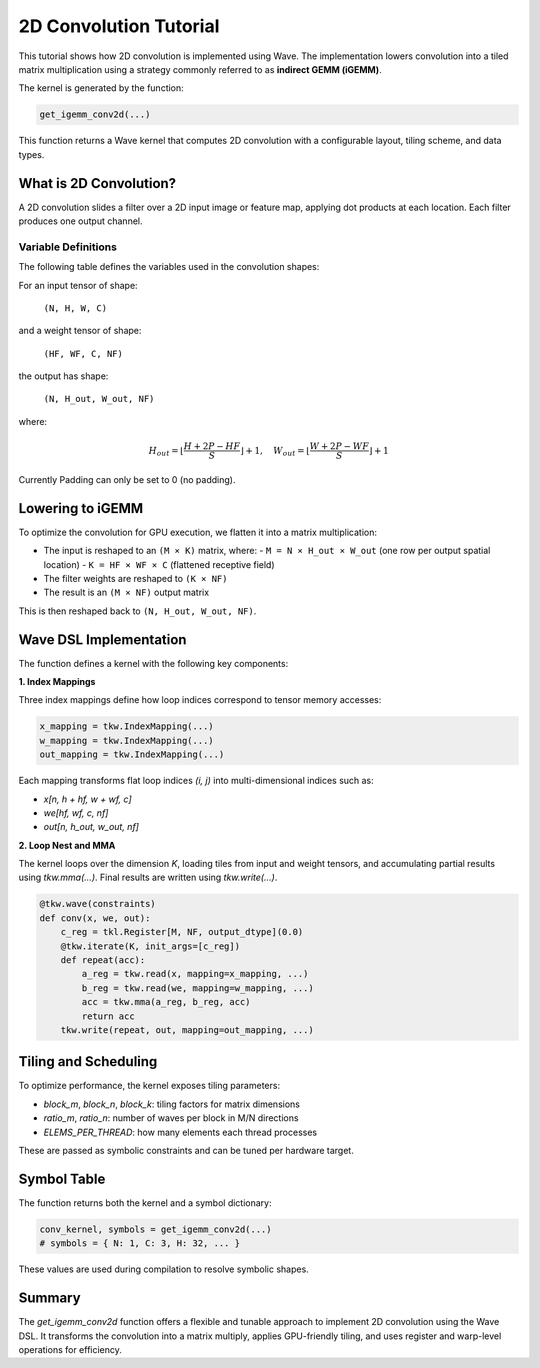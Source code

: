 2D Convolution Tutorial
==============

This tutorial shows how 2D convolution is implemented using Wave. The implementation lowers convolution into a tiled matrix multiplication using a strategy commonly referred to as **indirect GEMM (iGEMM)**.

The kernel is generated by the function:

.. code-block:: python

   get_igemm_conv2d(...)

This function returns a Wave kernel that computes 2D convolution with a configurable layout, tiling scheme, and data types.

What is 2D Convolution?
-----------------------

A 2D convolution slides a filter over a 2D input image or feature map, applying dot products at each location. Each filter produces one output channel.

Variable Definitions
~~~~~~~~~~~~~~~~~~~~

The following table defines the variables used in the convolution shapes:

+------------+--------------------------------------------------------------+
| Variable   | Meaning                                                      |
+============+==============================================================+
| N          | Batch size (number of input images)                          |
+------------+--------------------------------------------------------------+
| H, W       | Input image height and width                                 |
+------------+--------------------------------------------------------------+
| C          | Number of input channels (e.g., 3 for RGB)                   |
+------------+--------------------------------------------------------------+
| HF, WF     | Filter (kernel) height and width                             |
+------------+--------------------------------------------------------------+
| NF         | Number of filters (also the number of output channels)       |
+------------+--------------------------------------------------------------+
| P          | Padding size (same for top/bottom and left/right)           |
+------------+--------------------------------------------------------------+
| S          | Stride (distance between adjacent convolution windows)       |
+------------+--------------------------------------------------------------+
| H_out,     | Output spatial height and width after convolution            |
| W_out      |                                                              |
+------------+--------------------------------------------------------------+

For an input tensor of shape:

  ``(N, H, W, C)``

and a weight tensor of shape:

  ``(HF, WF, C, NF)``

the output has shape:

  ``(N, H_out, W_out, NF)``

where:

.. math::

   H_{out} = \left\lfloor \frac{H + 2P - HF}{S} \right\rfloor + 1, \quad
   W_{out} = \left\lfloor \frac{W + 2P - WF}{S} \right\rfloor + 1

Currently Padding can only be set to 0 (no padding).

Lowering to iGEMM
-----------------

To optimize the convolution for GPU execution, we flatten it into a matrix multiplication:

- The input is reshaped to an ``(M × K)`` matrix, where:
  - ``M = N × H_out × W_out`` (one row per output spatial location)
  - ``K = HF × WF × C`` (flattened receptive field)
- The filter weights are reshaped to ``(K × NF)``
- The result is an ``(M × NF)`` output matrix

This is then reshaped back to ``(N, H_out, W_out, NF)``.

Wave DSL Implementation
-----------------------

The function defines a kernel with the following key components:

**1. Index Mappings**

Three index mappings define how loop indices correspond to tensor memory accesses:

.. code-block:: python

   x_mapping = tkw.IndexMapping(...)
   w_mapping = tkw.IndexMapping(...)
   out_mapping = tkw.IndexMapping(...)

Each mapping transforms flat loop indices `(i, j)` into multi-dimensional indices such as:

- `x[n, h + hf, w + wf, c]`
- `we[hf, wf, c, nf]`
- `out[n, h_out, w_out, nf]`

**2. Loop Nest and MMA**

The kernel loops over the dimension `K`, loading tiles from input and weight tensors, and accumulating partial results using `tkw.mma(...)`. Final results are written using `tkw.write(...)`.

.. code-block:: python

   @tkw.wave(constraints)
   def conv(x, we, out):
       c_reg = tkl.Register[M, NF, output_dtype](0.0)
       @tkw.iterate(K, init_args=[c_reg])
       def repeat(acc):
           a_reg = tkw.read(x, mapping=x_mapping, ...)
           b_reg = tkw.read(we, mapping=w_mapping, ...)
           acc = tkw.mma(a_reg, b_reg, acc)
           return acc
       tkw.write(repeat, out, mapping=out_mapping, ...)

Tiling and Scheduling
---------------------

To optimize performance, the kernel exposes tiling parameters:

- `block_m`, `block_n`, `block_k`: tiling factors for matrix dimensions
- `ratio_m`, `ratio_n`: number of waves per block in M/N directions
- `ELEMS_PER_THREAD`: how many elements each thread processes

These are passed as symbolic constraints and can be tuned per hardware target.


Symbol Table
------------

The function returns both the kernel and a symbol dictionary:

.. code-block:: python

   conv_kernel, symbols = get_igemm_conv2d(...)
   # symbols = { N: 1, C: 3, H: 32, ... }

These values are used during compilation to resolve symbolic shapes.

Summary
-------

The `get_igemm_conv2d` function offers a flexible and tunable approach to implement
2D convolution using the Wave DSL. It transforms the convolution into a matrix multiply,
applies GPU-friendly tiling, and uses register and warp-level operations for efficiency.